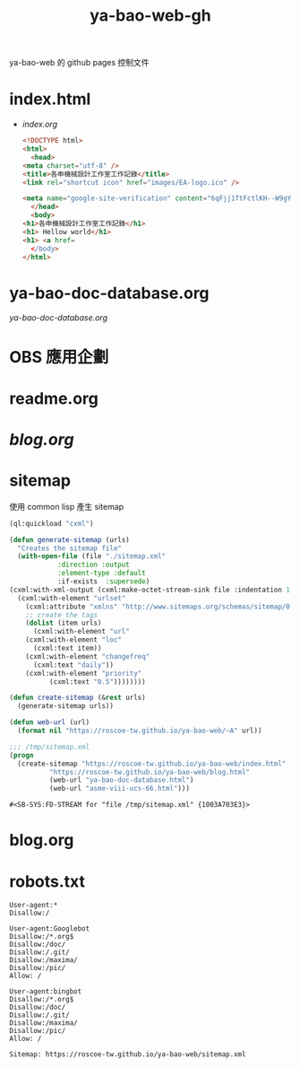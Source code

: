 #+TITLE: ya-bao-web-gh
ya-bao-web 的 github pages 控制文件
* index.html
- [[file+emacs:index.org][index.org]]
  #+begin_src html 
    <!DOCTYPE html>
    <html>
      <head>
	<meta charset="utf-8" />
	<title>各申機械設計工作室工作記錄</title>
	<link rel="shortcut icon" href="images/EA-logo.ico" />

	<meta name="google-site-verification" content="6qFjj1TtFctlKH--W9gYQJ7MDsIjT6OzJtFhyU-Epz0" />
      </head>
      <body>
	<h1>各申機械設計工作室工作記錄</h1>
	<h1> Hellow world</h1>
	<h1> <a href=
      </body>
    </html>  
  #+end_src
* ya-bao-doc-database.org
[[file+emacs:ya-bao-doc-database.org][ya-bao-doc-database.org]]
* OBS 應用企劃
* readme.org
* [[file+emacs:./blog.org][blog.org]]
* sitemap
  使用 common lisp 產生 sitemap
  #+begin_src lisp
    (ql:quickload "cxml")

    (defun generate-sitemap (urls)
      "Creates the sitemap file"
      (with-open-file (file "./sitemap.xml"
			    :direction :output
			    :element-type :default
			    :if-exists  :supersede)
	(cxml:with-xml-output (cxml:make-octet-stream-sink file :indentation 1 :canonical nil)
	  (cxml:with-element "urlset"
	    (cxml:attribute "xmlns" "http://www.sitemaps.org/schemas/sitemap/0.9")
	    ;; create the tags
	    (dolist (item urls)
	      (cxml:with-element "url"
		(cxml:with-element "loc"
		  (cxml:text item))
		(cxml:with-element "changefreq"
		  (cxml:text "daily"))
		(cxml:with-element "priority"
			  (cxml:text "0.5"))))))))

    (defun create-sitemap (&rest urls)
      (generate-sitemap urls))

    (defun web-url (url)
      (format nil "https://roscoe-tw.github.io/ya-bao-web/~A" url))

    ;;; /tmp/sitemap.xml
    (progn
      (create-sitemap "https://roscoe-tw.github.io/ya-bao-web/index.html"
		      "https://roscoe-tw.github.io/ya-bao-web/blog.html"
		      (web-url "ya-bao-doc-database.html")
		      (web-url "asme-viii-ucs-66.html")))
  #+end_src

  #+RESULTS:
  : #<SB-SYS:FD-STREAM for "file /tmp/sitemap.xml" {1003A703E3}>
* blog.org
* robots.txt
#+begin_src text :tangle robots.txt
  User-agent:*
  Disallow:/

  User-agent:Googlebot
  Disallow:/*.org$
  Disallow:/doc/
  Disallow:/.git/
  Disallow:/maxima/
  Disallow:/pic/
  Allow: /

  User-agent:bingbot
  Disallow:/*.org$
  Disallow:/doc/
  Disallow:/.git/
  Disallow:/maxima/
  Disallow:/pic/
  Allow: /

  Sitemap: https://roscoe-tw.github.io/ya-bao-web/sitemap.xml
#+end_src
